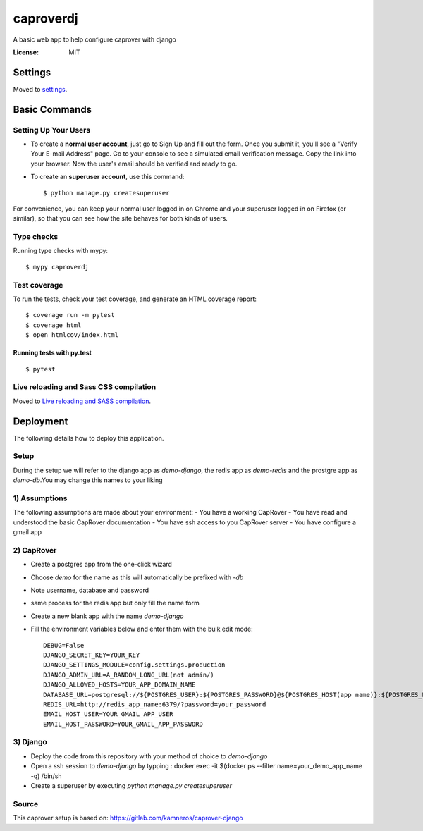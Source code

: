 caproverdj
==========

A basic web app to help configure caprover with django

.. image:: https://img.shields.io/badge/built%20with-Cookiecutter%20Django-ff69b4.svg
     :target: https://github.com/pydanny/cookiecutter-django/
     :alt: Built with Cookiecutter Django
.. image:: https://img.shields.io/badge/code%20style-black-000000.svg
     :target: https://github.com/ambv/black
     :alt: Black code style


:License: MIT


Settings
--------

Moved to settings_.

.. _settings: http://cookiecutter-django.readthedocs.io/en/latest/settings.html

Basic Commands
--------------

Setting Up Your Users
^^^^^^^^^^^^^^^^^^^^^

* To create a **normal user account**, just go to Sign Up and fill out the form. Once you submit it, you'll see a "Verify Your E-mail Address" page. Go to your console to see a simulated email verification message. Copy the link into your browser. Now the user's email should be verified and ready to go.

* To create an **superuser account**, use this command::

    $ python manage.py createsuperuser

For convenience, you can keep your normal user logged in on Chrome and your superuser logged in on Firefox (or similar), so that you can see how the site behaves for both kinds of users.

Type checks
^^^^^^^^^^^

Running type checks with mypy:

::

  $ mypy caproverdj

Test coverage
^^^^^^^^^^^^^

To run the tests, check your test coverage, and generate an HTML coverage report::

    $ coverage run -m pytest
    $ coverage html
    $ open htmlcov/index.html

Running tests with py.test
~~~~~~~~~~~~~~~~~~~~~~~~~~

::

  $ pytest

Live reloading and Sass CSS compilation
^^^^^^^^^^^^^^^^^^^^^^^^^^^^^^^^^^^^^^^

Moved to `Live reloading and SASS compilation`_.

.. _`Live reloading and SASS compilation`: http://cookiecutter-django.readthedocs.io/en/latest/live-reloading-and-sass-compilation.html





Deployment
----------

The following details how to deploy this application.

Setup
^^^^^

During the setup we will refer to the django app as `demo-django`, the redis app as `demo-redis`
and the prostgre app as `demo-db`.You may change this names to your liking

1) Assumptions
^^^^^^^^^^^^^^

The following assumptions are made about your environment:
- You have a working CapRover
- You have read and understood the basic CapRover documentation
- You have ssh access to you CapRover server
- You have configure a gmail app

2) CapRover
^^^^^^^^^^^

- Create a postgres app from the one-click wizard
- Choose `demo` for the name as this will automatically be prefixed with `-db`
- Note username, database and password
- same process for the redis app but only fill the name form

- Create a new blank app with the name `demo-django`
- Fill the environment variables below and enter them with the bulk edit mode::

    DEBUG=False
    DJANGO_SECRET_KEY=YOUR_KEY
    DJANGO_SETTINGS_MODULE=config.settings.production
    DJANGO_ADMIN_URL=A_RANDOM_LONG_URL(not admin/)
    DJANGO_ALLOWED_HOSTS=YOUR_APP_DOMAIN_NAME
    DATABASE_URL=postgresql://${POSTGRES_USER}:${POSTGRES_PASSWORD}@${POSTGRES_HOST(app name)}:${POSTGRES_PORT}/${POSTGRES_DB}
    REDIS_URL=http://redis_app_name:6379/?password=your_password
    EMAIL_HOST_USER=YOUR_GMAIL_APP_USER
    EMAIL_HOST_PASSWORD=YOUR_GMAIL_APP_PASSWORD


3) Django
^^^^^^^^^
- Deploy the code from this repository with your method of choice to `demo-django`
- Open a ssh session to `demo-django` by typping : docker exec -it $(docker ps --filter name=your_demo_app_name -q) /bin/sh
- Create a superuser by executing `python manage.py createsuperuser`

Source
^^^^^^
This caprover setup is based on:
https://gitlab.com/kamneros/caprover-django




